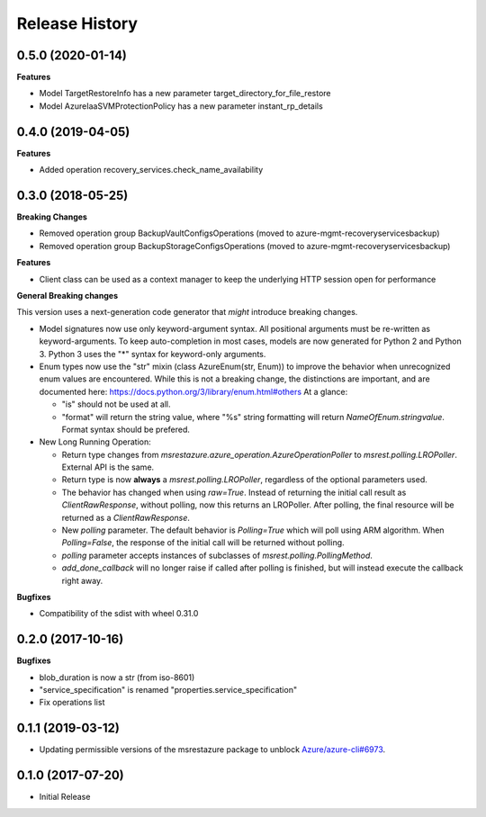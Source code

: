 .. :changelog:

Release History
===============

0.5.0 (2020-01-14)
++++++++++++++++++

**Features**

- Model TargetRestoreInfo has a new parameter target_directory_for_file_restore
- Model AzureIaaSVMProtectionPolicy has a new parameter instant_rp_details


0.4.0 (2019-04-05)
++++++++++++++++++

**Features**

- Added operation recovery_services.check_name_availability

0.3.0 (2018-05-25)
++++++++++++++++++

**Breaking Changes**

- Removed operation group BackupVaultConfigsOperations (moved to azure-mgmt-recoveryservicesbackup)
- Removed operation group BackupStorageConfigsOperations (moved to azure-mgmt-recoveryservicesbackup)

**Features**

- Client class can be used as a context manager to keep the underlying HTTP session open for performance

**General Breaking changes**

This version uses a next-generation code generator that *might* introduce breaking changes.

- Model signatures now use only keyword-argument syntax. All positional arguments must be re-written as keyword-arguments.
  To keep auto-completion in most cases, models are now generated for Python 2 and Python 3. Python 3 uses the "*" syntax for keyword-only arguments.
- Enum types now use the "str" mixin (class AzureEnum(str, Enum)) to improve the behavior when unrecognized enum values are encountered.
  While this is not a breaking change, the distinctions are important, and are documented here:
  https://docs.python.org/3/library/enum.html#others
  At a glance:

  - "is" should not be used at all.
  - "format" will return the string value, where "%s" string formatting will return `NameOfEnum.stringvalue`. Format syntax should be prefered.

- New Long Running Operation:

  - Return type changes from `msrestazure.azure_operation.AzureOperationPoller` to `msrest.polling.LROPoller`. External API is the same.
  - Return type is now **always** a `msrest.polling.LROPoller`, regardless of the optional parameters used.
  - The behavior has changed when using `raw=True`. Instead of returning the initial call result as `ClientRawResponse`,
    without polling, now this returns an LROPoller. After polling, the final resource will be returned as a `ClientRawResponse`.
  - New `polling` parameter. The default behavior is `Polling=True` which will poll using ARM algorithm. When `Polling=False`,
    the response of the initial call will be returned without polling.
  - `polling` parameter accepts instances of subclasses of `msrest.polling.PollingMethod`.
  - `add_done_callback` will no longer raise if called after polling is finished, but will instead execute the callback right away.

**Bugfixes**

- Compatibility of the sdist with wheel 0.31.0


0.2.0 (2017-10-16)
++++++++++++++++++

**Bugfixes**

* blob_duration is now a str (from iso-8601)
* "service_specification" is renamed "properties.service_specification"
* Fix operations list

0.1.1 (2019-03-12)
++++++++++++++++++

* Updating permissible versions of the msrestazure package to unblock `Azure/azure-cli#6973 <https://github.com/Azure/azure-cli/issues/6973>`_.

0.1.0 (2017-07-20)
++++++++++++++++++

* Initial Release

